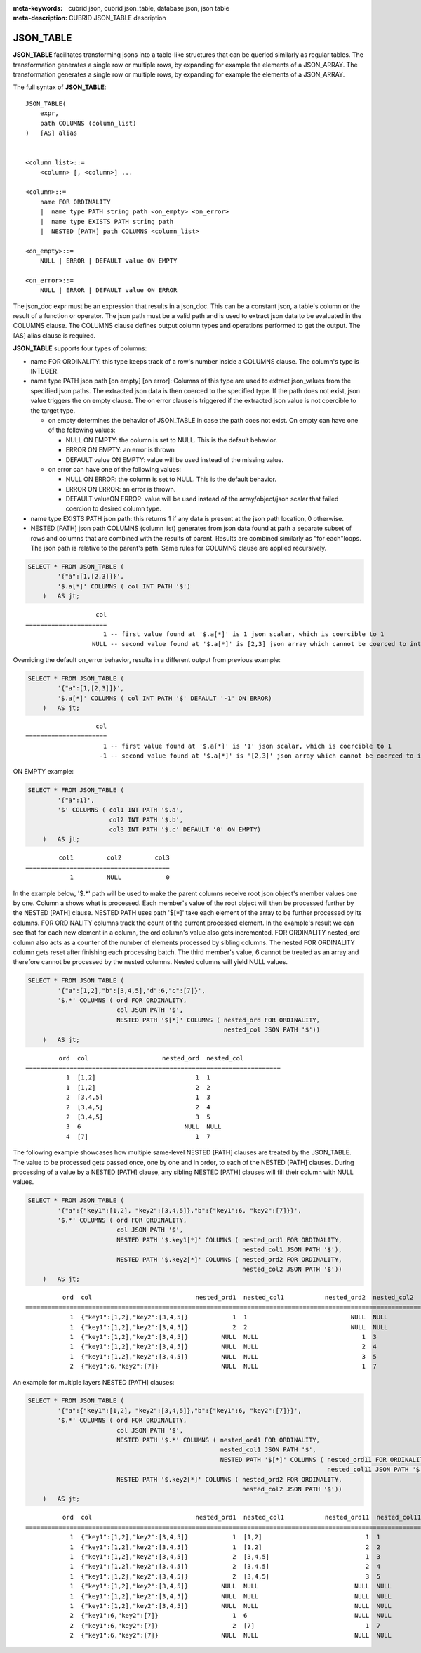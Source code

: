 :meta-keywords: cubrid json, cubrid json_table, database json, json table
:meta-description: CUBRID JSON_TABLE description

*********************************
JSON_TABLE
*********************************

**JSON_TABLE** facilitates transforming jsons into a table-like structures \
\that can be queried similarly as regular tables.
The transformation generates a single row or multiple rows, by expanding for \
\example the elements of a JSON_ARRAY.
The transformation generates a single row or multiple rows, by expanding for example the elements of a JSON_ARRAY.

The full syntax of **JSON_TABLE**:
::

    JSON_TABLE(
        expr,
        path COLUMNS (column_list)
    )   [AS] alias


    <column_list>::=
        <column> [, <column>] ...

    <column>::=
        name FOR ORDINALITY
	|  name type PATH string path <on_empty> <on_error>
	|  name type EXISTS PATH string path
	|  NESTED [PATH] path COLUMNS <column_list>

    <on_empty>::=
        NULL | ERROR | DEFAULT value ON EMPTY

    <on_error>::=
        NULL | ERROR | DEFAULT value ON ERROR


The json_doc expr must be an expression that results in a json_doc. This can be a constant json, a table's column or the result of a function or operator.
The json path must be a valid path and is used to extract json data to be evaluated in the COLUMNS clause.
The COLUMNS clause defines output column types and operations performed to get the output.  
The [AS] alias clause is required.


**JSON_TABLE** supports four types of columns:

- name FOR ORDINALITY: this type keeps track of a row's number inside a COLUMNS clause. The column's type is INTEGER.
- name type PATH json path [on empty] [on error]: Columns of this type are used to extract json_values from the specified json paths. The extracted json data is then coerced to the specified type.
  If the path does not exist, json value triggers the on empty clause. The on error clause is triggered if the extracted json value is not coercible to the target type.

  - on empty determines the behavior of JSON_TABLE in case the path does not exist. On empty can have one of the following values:

    - NULL ON EMPTY: the column is set to NULL. This is the default behavior.
    - ERROR ON EMPTY: an error is thrown
    - DEFAULT value ON EMPTY: value will be used instead of the missing value.

  - on error can have one of the following values:

    - NULL ON ERROR: the column is set to NULL. This is the default behavior.
    - ERROR ON ERROR: an error is thrown.
    - DEFAULT valueON ERROR: value will be used instead of the array/object/json scalar that failed coercion to desired column type.

- name type EXISTS PATH json path: this returns 1 if any data is present at the json path location, 0 otherwise.

- NESTED [PATH] json path COLUMNS (column list) generates from json data \
  \found at path a separate subset of rows and columns that are combined \
  \with the results of parent. Results are combined similarly as "for each"\
  \ loops. The json path is relative to the parent's path. Same rules for \
  \COLUMNS clause are applied recursively.

.. code-block:: sql

    SELECT * FROM JSON_TABLE (
            '{"a":[1,[2,3]]}',
            '$.a[*]' COLUMNS ( col INT PATH '$')
        )   AS jt;

::

                       col
    ======================
                         1 -- first value found at '$.a[*]' is 1 json scalar, which is coercible to 1
                      NULL -- second value found at '$.a[*]' is [2,3] json array which cannot be coerced to int, triggering NULL ON ERROR default behavior

Overriding the default on_error behavior, results in a different output from previous example: 

.. code-block:: sql

    SELECT * FROM JSON_TABLE (
            '{"a":[1,[2,3]]}',
            '$.a[*]' COLUMNS ( col INT PATH '$' DEFAULT '-1' ON ERROR)
        )   AS jt;

::

                       col
    ======================
                         1 -- first value found at '$.a[*]' is '1' json scalar, which is coercible to 1
                        -1 -- second value found at '$.a[*]' is '[2,3]' json array which cannot be coerced to int, triggering ON ERROR

ON EMPTY example:

.. code-block:: sql

    SELECT * FROM JSON_TABLE (
            '{"a":1}',
            '$' COLUMNS ( col1 INT PATH '$.a',
                          col2 INT PATH '$.b',
                          col3 INT PATH '$.c' DEFAULT '0' ON EMPTY)
        )   AS jt;

::

             col1         col2         col3
    =======================================
                1         NULL            0 

In the example below, '$.*' path will be used to make the parent columns receive root json object's member values one by one. Column a shows what is processed. Each member's value of
the root object will then be processed further by the NESTED [PATH] clause. NESTED PATH uses path '$[*]' take each element of the array to be further processed by its columns.
FOR ORDINALITY columns track the count of the current processed element. In the example's result we can see that for each new element in a column, the ord column's value also gets incremented.
FOR ORDINALITY nested_ord column also acts as a counter of the number of elements processed by sibling columns. The nested FOR ORDINALITY column gets reset after finishing each processing batch.
The third member's value, 6 cannot be treated as an array and therefore cannot be processed by the nested columns. Nested columns will yield NULL values. 

.. code-block:: sql

    SELECT * FROM JSON_TABLE (
            '{"a":[1,2],"b":[3,4,5],"d":6,"c":[7]}',
            '$.*' COLUMNS ( ord FOR ORDINALITY,
                            col JSON PATH '$',
                            NESTED PATH '$[*]' COLUMNS ( nested_ord FOR ORDINALITY,
                                                         nested_col JSON PATH '$'))
        )   AS jt;

::

             ord  col                    nested_ord  nested_col          
    =====================================================================
               1  [1,2]                           1  1                   
               1  [1,2]                           2  2                   
               2  [3,4,5]                         1  3                   
               2  [3,4,5]                         2  4                   
               2  [3,4,5]                         3  5                   
               3  6                            NULL  NULL                
               4  [7]                             1  7                   

The following example showcases how multiple same-level NESTED [PATH] clauses are treated by the JSON_TABLE. The value to be processed gets passed once, one by one and in order, to each of the NESTED [PATH] clauses.
During processing of a value by a NESTED [PATH] clause, any sibling NESTED [PATH] clauses will fill their column with NULL values.

.. code-block:: sql

    SELECT * FROM JSON_TABLE (
            '{"a":{"key1":[1,2], "key2":[3,4,5]},"b":{"key1":6, "key2":[7]}}',
            '$.*' COLUMNS ( ord FOR ORDINALITY,
                            col JSON PATH '$',
                            NESTED PATH '$.key1[*]' COLUMNS ( nested_ord1 FOR ORDINALITY,
                                                              nested_col1 JSON PATH '$'),
                            NESTED PATH '$.key2[*]' COLUMNS ( nested_ord2 FOR ORDINALITY,
                                                              nested_col2 JSON PATH '$'))
        )   AS jt;

::

              ord  col                            nested_ord1  nested_col1           nested_ord2  nested_col2         
    ===================================================================================================================
                1  {"key1":[1,2],"key2":[3,4,5]}            1  1                            NULL  NULL                
                1  {"key1":[1,2],"key2":[3,4,5]}            2  2                            NULL  NULL                
                1  {"key1":[1,2],"key2":[3,4,5]}         NULL  NULL                            1  3                   
                1  {"key1":[1,2],"key2":[3,4,5]}         NULL  NULL                            2  4                   
                1  {"key1":[1,2],"key2":[3,4,5]}         NULL  NULL                            3  5                   
                2  {"key1":6,"key2":[7]}                 NULL  NULL                            1  7                   

An example for multiple layers NESTED [PATH] clauses:

.. code-block:: sql

    SELECT * FROM JSON_TABLE (
            '{"a":{"key1":[1,2], "key2":[3,4,5]},"b":{"key1":6, "key2":[7]}}',
            '$.*' COLUMNS ( ord FOR ORDINALITY,
                            col JSON PATH '$',
                            NESTED PATH '$.*' COLUMNS ( nested_ord1 FOR ORDINALITY,
                                                        nested_col1 JSON PATH '$',
                                                        NESTED PATH '$[*]' COLUMNS ( nested_ord11 FOR ORDINALITY,
                                                                                     nested_col11 JSON PATH '$')),
                            NESTED PATH '$.key2[*]' COLUMNS ( nested_ord2 FOR ORDINALITY,
                                                              nested_col2 JSON PATH '$'))
        )   AS jt;

::

              ord  col                            nested_ord1  nested_col1           nested_ord11  nested_col11          nested_ord2  nested_col2         
    =======================================================================================================================================================
                1  {"key1":[1,2],"key2":[3,4,5]}            1  [1,2]                            1  1                            NULL  NULL                
                1  {"key1":[1,2],"key2":[3,4,5]}            1  [1,2]                            2  2                            NULL  NULL                
                1  {"key1":[1,2],"key2":[3,4,5]}            2  [3,4,5]                          1  3                            NULL  NULL                
                1  {"key1":[1,2],"key2":[3,4,5]}            2  [3,4,5]                          2  4                            NULL  NULL                
                1  {"key1":[1,2],"key2":[3,4,5]}            2  [3,4,5]                          3  5                            NULL  NULL                
                1  {"key1":[1,2],"key2":[3,4,5]}         NULL  NULL                          NULL  NULL                            1  3                   
                1  {"key1":[1,2],"key2":[3,4,5]}         NULL  NULL                          NULL  NULL                            2  4                   
                1  {"key1":[1,2],"key2":[3,4,5]}         NULL  NULL                          NULL  NULL                            3  5                   
                2  {"key1":6,"key2":[7]}                    1  6                             NULL  NULL                         NULL  NULL                
                2  {"key1":6,"key2":[7]}                    2  [7]                              1  7                            NULL  NULL                
                2  {"key1":6,"key2":[7]}                 NULL  NULL                          NULL  NULL                            1  7                   
